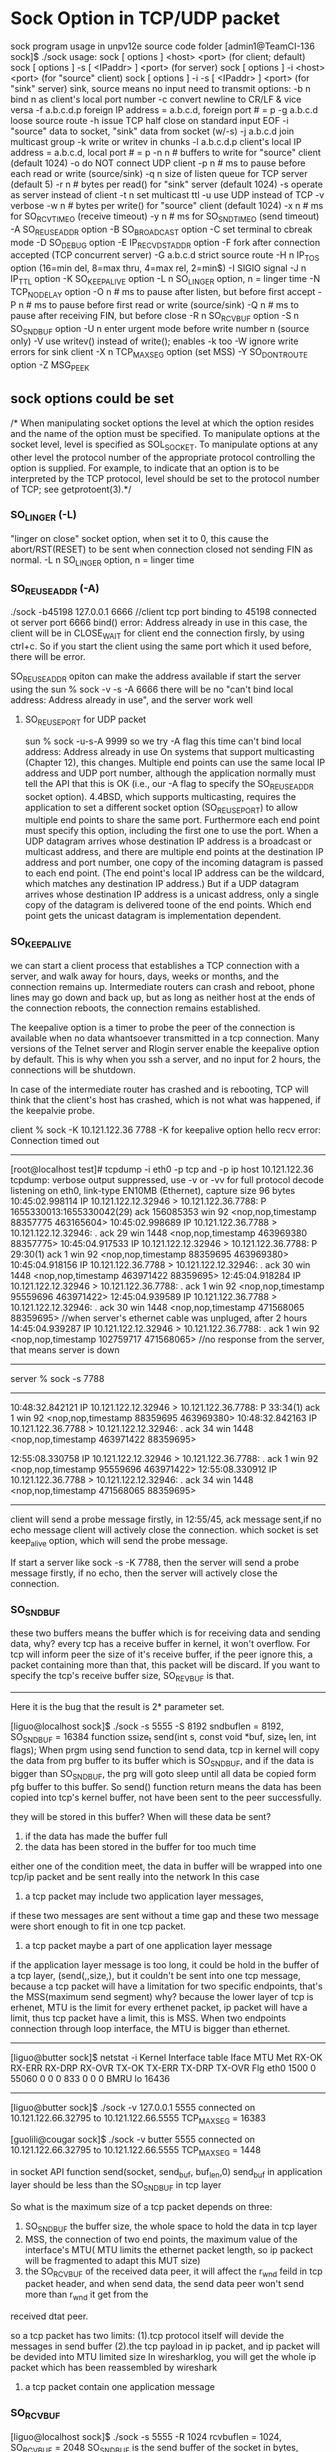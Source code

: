 * Sock Option in TCP/UDP packet
sock program usage in unpv12e source code folder 
[admin1@TeamCI-136 sock]$ ./sock
usage: sock [ options ] <host> <port>              (for client; default)
       sock [ options ] -s [ <IPaddr> ] <port>     (for server)
       sock [ options ] -i <host> <port>           (for "source" client)
       sock [ options ] -i -s [ <IPaddr> ] <port>  (for "sink" server)
       sink, source means no input need to transmit
options: -b n  bind n as client's local port number
         -c    convert newline to CR/LF & vice versa
         -f a.b.c.d.p  foreign IP address = a.b.c.d, foreign port # = p
         -g a.b.c.d  loose source route
         -h    issue TCP half close on standard input EOF
         -i    "source" data to socket, "sink" data from socket (w/-s)
         -j a.b.c.d  join multicast group
         -k    write or writev in chunks
         -l a.b.c.d.p  client's local IP address = a.b.c.d, local port # = p
         -n n  # buffers to write for "source" client (default 1024)
         -o    do NOT connect UDP client
         -p n  # ms to pause before each read or write (source/sink)
         -q n  size of listen queue for TCP server (default 5)
         -r n  # bytes per read() for "sink" server (default 1024)
         -s    operate as server instead of client
         -t n  set multicast ttl
         -u    use UDP instead of TCP
         -v    verbose
         -w n  # bytes per write() for "source" client (default 1024)
         -x n  # ms for SO_RCVTIMEO (receive timeout)
         -y n  # ms for SO_SNDTIMEO (send timeout)
         -A    SO_REUSEADDR option
         -B    SO_BROADCAST option
         -C    set terminal to cbreak mode
         -D    SO_DEBUG option
         -E    IP_RECVDSTADDR option
         -F    fork after connection accepted (TCP concurrent server)
         -G a.b.c.d  strict source route
         -H n  IP_TOS option (16=min del, 8=max thru, 4=max rel, 2=min$)
         -I    SIGIO signal
         -J n  IP_TTL option
         -K    SO_KEEPALIVE option
         -L n  SO_LINGER option, n = linger time
         -N    TCP_NODELAY option
         -O n  # ms to pause after listen, but before first accept
         -P n  # ms to pause before first read or write (source/sink)
         -Q n  # ms to pause after receiving FIN, but before close
         -R n  SO_RCVBUF option
         -S n  SO_SNDBUF option
         -U n  enter urgent mode before write number n (source only)
         -V    use writev() instead of write(); enables -k too
         -W    ignore write errors for sink client
         -X n  TCP_MAXSEG option (set MSS)
         -Y    SO_DONTROUTE option
         -Z    MSG_PEEK



** sock options could be set  

/*    When  manipulating  socket options the level at which the option resides and the name of the option must be specified.  To manipulate options at the socket level, level is
      specified  as SOL_SOCKET.  To manipulate options at any other level the protocol number of the appropriate protocol controlling the option is supplied.  For example,  to
       indicate that an option is to be interpreted by the TCP protocol, level should be set to the protocol number of TCP; see getprotoent(3).*/

***  SO_LINGER (-L)
 "linger on close" socket option, when set it to 0, this cause the abort/RST(RESET) to be sent when connection closed not sending FIN as normal.
 -L n  SO_LINGER option, n = linger time

*** SO_REUSEADDR (-A)
./sock -b45198 127.0.0.1 6666  //client tcp port binding  to 45198 connected ot server port 6666
bind() error: Address already in use
in this case, the client will be in CLOSE_WAIT for client end the connection firsly, by using ctrl+c.  So if you start the client using the same port which it used before, there will be error.

SO_REUSEADDR opiton can make the address available if start the server using the 
sun % sock -v -s  -A 6666
there will be no "can't bind local address: Address already in use", and the server work well

**** SO_REUSEPORT for UDP packet
sun % sock -u-s-A 9999 so we try -A flag this time
can't bind local address: Address already in use
On systems that support multicasting (Chapter 12), this changes. Multiple end points can use the same local IP address and UDP port number, although the application normally must tell the
API that this is OK (i.e., our -A flag to specify the SO_REUSEADDR socket option).  4.4BSD, which supports multicasting, requires the application to set a different socket option
(SO_REUSEPORT) to allow multiple end points to share the same port. Furthermore each end point must specify this option, including the first one to use the port.
When a UDP datagram arrives whose destination IP address is a broadcast or multicast address, and there are multiple end points at the destination IP address and port number, one copy of the
incoming datagram is passed to each end point. (The end point's local IP address can be the wildcard, which matches any destination IP address.) But if a UDP datagram arrives whose
destination IP address is a unicast address, only a single copy of the datagram is delivered toone of the end points. Which end point gets the unicast datagram is implementation dependent.

***  SO_KEEPALIVE
we can start a client process that establishes a TCP connection with a server, and walk away for hours, days, weeks or months, and the connection remains up. Intermediate
routers can crash and reboot, phone lines may go down and back up, but as long as neither host at the ends of the connection reboots, the connection remains established.

The keepalive option is a timer to probe the peer of the connection is available when no data whantsoever transmitted in a tcp connection.
Many versions of the Telnet server and Rlogin server enable the keepalive option by default. This is why when you ssh a server, and no input for 2 hours, the connections will be shutdown.

In case of the intermediate router has crashed and is rebooting, TCP will think that the client's host has crashed, which is not what was happened, if the keepalvie probe.

client % sock -K 10.121.122.36 7788
-K for keepalive option
hello
recv error: Connection timed out
--------------------------
[root@localhost test]# tcpdump -i eth0 -p tcp and -p ip host 10.121.122.36
tcpdump: verbose output suppressed, use -v or -vv for full protocol decode
listening on eth0, link-type EN10MB (Ethernet), capture size 96 bytes
10:45:02.998114 IP 10.121.122.12.32946 > 10.121.122.36.7788: P 1655330013:1655330042(29) ack 156085353 win 92 <nop,nop,timestamp 88357775 463165604>
10:45:02.998689 IP 10.121.122.36.7788 > 10.121.122.12.32946: . ack 29 win 1448 <nop,nop,timestamp 463969380 88357775>
10:45:04.917533 IP 10.121.122.12.32946 > 10.121.122.36.7788: P 29:30(1) ack 1 win 92 <nop,nop,timestamp 88359695 463969380>
10:45:04.918156 IP 10.121.122.36.7788 > 10.121.122.12.32946: . ack 30 win 1448 <nop,nop,timestamp 463971422 88359695>
12:45:04.918284 IP 10.121.122.12.32946 > 10.121.122.36.7788: . ack 1 win 92 <nop,nop,timestamp 95559696 463971422>
12:45:04.939589 IP 10.121.122.36.7788 > 10.121.122.12.32946: . ack 30 win 1448 <nop,nop,timestamp 471568065 88359695>
//when server's ethernet cable was unpluged, after 2 hours
14:45:04.939287 IP 10.121.122.12.32946 > 10.121.122.36.7788: . ack 1 win 92 <nop,nop,timestamp 102759717 471568065>
//no response from the server, that means server is down
-----------------------------------------------------------------


server % sock -s 7788
------------------------
10:48:32.842121 IP 10.121.122.12.32946 > 10.121.122.36.7788: P 33:34(1) ack 1 win 92 <nop,nop,timestamp 88359695 463969380>
10:48:32.842163 IP 10.121.122.36.7788 > 10.121.122.12.32946: . ack 34 win 1448 <nop,nop,timestamp 463971422 88359695>


12:55:08.330758 IP 10.121.122.12.32946 > 10.121.122.36.7788: . ack 1 win 92 <nop,nop,timestamp 95559696 463971422>
12:55:08.330912 IP 10.121.122.36.7788 > 10.121.122.12.32946: . ack 34 win 1448 <nop,nop,timestamp 471568065 88359695>
------------------------------

client will send a probe message firstly, in 12:55/45, ack message sent,if no echo message
client will actively close the connection.
 which socket is set keep_alive option, which will send the probe message.

If start a server like sock -s -K 7788,
then the server will send a probe message firstly, if no echo, then the server will actively close the connection.




*** SO_SNDBUF
these two buffers means the buffer which is for receiving data and sending data, why?
every tcp has a receive buffer in kernel, it won't overflow.
For tcp will inform peer the size of it's receive buffer, if the peer ignore this,  a packet containing more than that, this packet will be discard. 
If you want to specify the  tcp's receive buffer size, SO_REVBUF is that. 

---------------------------------------------------
Here it is the bug that the result is 2* parameter set. 


[liguo@localhost sock]$ ./sock -s 5555 -S 8192
sndbuflen = 8192, SO_SNDBUF = 16384
function   ssize_t send(int s, const void *buf, size_t len, int flags);
When prgm using send function to send data, tcp in kernel will copy the data from prg buffer to its
buffer which is SO_SNDBUF, and if the data is bigger than SO_SNDBUF, the prg will goto sleep until all data be copied form pfg buffer to this buffer.
So send() function return means the data has been copied into tcp's kernel buffer, not have been sent to the peer successfully.

they will be stored in this buffer?
When will these data be sent? 
1. if the data has made the buffer full
2. the data has been stored in the buffer for too much time
either one of the condition meet, the data in buffer will be wrapped into one tcp/ip packet 
and be sent really into the network
In this case 
1. a tcp packet may include two application layer messages,
if these two messages are sent without a time gap and these two message were short enough to
fit in one tcp packet.

2. a tcp packet maybe a part of one application layer message
if the application layer message is too long, it could be hold in the buffer of a tcp layer,
(send(,,size,), but it couldn't be sent into one tcp message, because a tcp packet will have
a limitation for two specific endpoints, that's the MSS(maximum send segment)
why? because the lower layer of tcp is erhenet, MTU is the limit for every erthenet packet,
ip packet will have a limit, thus tcp packet have a limit, this is MSS.
When two endpoints connection through loop interface, the MTU is bigger than ethernet.
--------
[liguo@butter sock]$ netstat -i
Kernel Interface table
Iface       MTU Met    RX-OK RX-ERR RX-DRP RX-OVR    TX-OK TX-ERR TX-DRP TX-OVR Flg
eth0       1500   0    55060      0      0      0      833      0      0      0 BMRU
lo        16436  
-------------------------------------------
[liguo@butter sock]$ ./sock -v 127.0.0.1 5555
connected on 10.121.122.66.32795 to 10.121.122.66.5555
TCP_MAXSEG = 16383

[guolili@cougar sock]$ ./sock -v butter 5555
connected on 10.121.122.66.32795 to 10.121.122.66.5555
TCP_MAXSEG = 1448


in socket API function send(socket, send_buf, buf_len,0)
send_buf in application layer should be less than the SO_SNDBUF in tcp layer

So what is the maximum size of a tcp packet depends on three:
1. SO_SNDBUF  the buffer size, the whole space to hold the data in tcp layer
2. MSS, the connection of two end points, the maximum value of the interface's MTU( MTU limits the ethernet packet length, so ip packect will be fragmented to adapt this MUT size)
3. the SO_RCVBUF of the received data peer, it will affect the r_wnd feild in tcp packet header, and when send data, the send data peer won't send more than r_wnd it get from the
received dtat peer.

so a tcp packet has two limits: 
(1).tcp protocol itself will devide the messages in send buffer
(2).the tcp payload in ip packet, and ip packet will be devided into MTU limited size
In wiresharklog, you will get the whole ip packet which has been reassembled by wireshark

3. a tcp packet contain one application message

*** SO_RCVBUF

[liguo@localhost sock]$ ./sock -s 5555 -R 1024
rcvbuflen = 1024, SO_RCVBUF = 2048
SO_SNDBUF is the send buffer of the socket in bytes,
SO_RCVBUF is the receive buffer of the socket in bytes.
the receivd buffer in tcp layer is for storing the data from ip layer.
There are two parameters: size of the "buf",  and buf_len means when receive buf_len bytes, recvfrom function will return. 0 is flag.
option SO_RCVBUF is the size value of buf(-R parameter for sock prg), buf_len is another thing, in this case -r parameter for sock prg.
/*The receive buffer size is tied to TCP''s advertised window in SYN message*/

tcpdump: verbose output suppressed, use -v or -vv for full protocol decode
when retval=recvfrom(socket_id,buf,buf_len,0) retrun?
1. when received some data, the buffer space is engough but tiemout 
2. when rev buffer is almost full


what data will a revfrom get?
1.data is two sperated upper layer message
So upper layer invoing retval=revfrom(socket_id, buf, buf_len,0 ) buf_len is the size of buf, means the maximum data get from tcp layer to upper layer
one time from revfrom may get two upper layer mesage
2. data is part of a uppper layer message 

so application layer have it's own protocl, it can send length of a message, so revfrom could piece the framented data together. Though tcp layer could reassemble a upper layer
data, but it wont' guarantee one revfrom is one peer upper layer message, it will guaranteen the stream order. So if you received it for many times, you can piece them together by 
the header of the upper layer. usually the length.
Firsly received a data, get header to get length, then count the bytes received until it is 
equal to the length of the header, means a whole packet. 
because the revfrom function  will be effected by many factors, by the rev buffer and data arrive timing.

**** So tcp layer is ensuring the order of the received bytes, but not form once revfrom.
So when using tcp for transportation layer, the upper layer protocol is needed, at least
the lenghh field should be pre to the real data.

tpkt header is for this purpose:
TCP manages a continuous stream of octects, with no explicit bundaries.
So what if two upper layer messages in one tcp pkt?(how the receivd peer could divide these two)
what if a part of upper layer messages in one tcp pkt?(means the following-up packets is part of
this upper layer messages too)
ehenet header|ip header|tcp header|tpkt header|real data-0|
ehenet header|ip header|tcp header|real data-1|
if two packets are for only one upper layer message, the packet will be like above
How to asseble it in upper layer of tcp?
get the tpkt header, it will contian the whole lengthof this message, rev until get all the length
data in continuous packts.
Cause tcp is continuous stream, though in ip layer, the packet may not in order, via different
routes, but when ip layer delivered to tcp layer, they are continuous stream in order.
How?  tcp has the sequence nunber for them.

***** tpkt header format
   |---------+----------+---------------+------|
   | version | reserved | packet length | TPDU |
   |---------+----------+---------------+------|
   <8 bits>   <8 bits>   <  16 bits    > < variable length >
but there is a limitation, length is 16 bits, maximum is 65535, what if one upper layer message
if large than that?
So for tcp it is not the best protocol for messages(which has a bundaries) transport, sctp is a better choice.

***** sctp support for the message transfer
sctp support two bunddled messages, but each one has their individual chunk headers


** tcp offload engine
TCP offload engine or TOE is a technology used in network interface cards (NIC) to offload processing of the entire TCP/IP stack to the network controller. 
==============
> # ethtool -k eth0
> Offload parameters for eth0:
> rx-checksumming: off
> tx-checksumming: off
> scatter-gather: off
> tcp segmentation offload: off
> udp fragmentation offload: off
> generic segmentation offload: on
> 
> Wow.  I turned gso off and now it works just like before.
> No packets over size of mtu anymore, either.
> 
> State       Recv-Q Send-Q               Local Address:Port                 Peer Address:Port
> ESTAB      0       122334               80.223.84.180:57694                74.54.226.166:80     timer:(on,4.475ms,0) uid:518 ino:4546485 sk:2ea3ac80ffff8800


set MTU size with ifconfig command
ifconfig eth0 mtu 1024 up
in redhat
vim /etc/sysconfig/network-scripts/ifcfg-eth0
MTU-="9000"
# service network restart

why tcp pakcet length captured in wireshark is larger than MTU
The MSS is what the TCP stack will use to segment data before it is being send out the network interface. However, libpcap captures the packets between the TCP stack and the
NIC driver. In modern NICs, some functions of the TCP/IP stack can be offloaded to the NIC, saving CPU cycles on the system. One of the offloaded features is TCP segmentation.

So you see the large segment being sent to the NIC and the NIC will segment it into packets that will fit the MTU of the network.

You can verify this by making the trace on both sides, only on the sending side you will see the large packets
[guolili@cougar test]$ ethtool -k eth0
Offload parameters for eth0:
rx-checksumming: on
tx-checksumming: on
scatter-gather: on
tcp segmentation offload: on
[guolili@cougar test]$ sudo ethtool -K eth0 tso off
Password:
[guolili@cougar test]$ ethtool -k eth0
Offload parameters for eth0:
rx-checksumming: on
tx-checksumming: on
scatter-gather: on
tcp segmentation offload: off
---------------------
===================
*** tcp parameter
$ /proc/sys/net/core/netdev_max_backlog
进入包的最大设备队列.默认是300,对重负载服务器而言,该值太低,可调整到1000.
$ /proc/sys/net/core/somaxconn
listen()的默认参数,挂起请求的最大数量.默认是128.对繁忙的服务器,增加该值有助于网络性能.可调整到256.
$ /proc/sys/net/core/optmem_max
socket buffer的最大初始化值,默认10K.
$ /proc/sys/net/ipv4/tcp_max_syn_backlog
进入SYN包的最大请求队列.默认1024.对重负载服务器,增加该值显然有好处.可调整到2048.
$ /proc/sys/net/ipv4/tcp_retries2
TCP失败重传次数,默认值15,意味着重传15次才彻底放弃.可减少到5,以尽早释放内核资源.
$ /proc/sys/net/ipv4/tcp_keepalive_time
$ /proc/sys/net/ipv4/tcp_keepalive_intvl
$ /proc/sys/net/ipv4/tcp_keepalive_probes
这3个参数与TCP KeepAlive有关.默认值是:
tcp_keepalive_time = 7200 seconds (2 hours)
tcp_keepalive_probes = 9
tcp_keepalive_intvl = 75 seconds
意思是如果某个TCP连接在idle 2个小时后,内核才发起probe.如果probe 9次(每次75秒)不成功,内核才彻底放弃,认为该连接已失效.对服务器而言,显然上述值太大. 可调整到:
/proc/sys/net/ipv4/tcp_keepalive_time 1800
/proc/sys/net/ipv4/tcp_keepalive_intvl 30
/proc/sys/net/ipv4/tcp_keepalive_probes 3
$ proc/sys/net/ipv4/ip_local_port_range
指定端口范围的一个配置,默认是32768 61000,已够大.
 
net.ipv4.tcp_syncookies = 1
表示开启SYN Cookies。当出现SYN等待队列溢出时，启用cookies来处理，可防范少量SYN攻击，默认为0，表示关闭；
net.ipv4.tcp_tw_reuse = 1
表示开启重用。允许将TIME-WAIT sockets重新用于新的TCP连接，默认为0，表示关闭；
net.ipv4.tcp_tw_recycle = 1
表示开启TCP连接中TIME-WAIT sockets的快速回收，默认为0，表示关闭。
net.ipv4.tcp_fin_timeout = 30
表示如果套接字由本端要求关闭，这个参数决定了它保持在FIN-WAIT-2状态的时间。
net.ipv4.tcp_keepalive_time = 1200
表示当keepalive起用的时候，TCP发送keepalive消息的频度。缺省是2小时，改为20分钟。
net.ipv4.ip_local_port_range = 1024 65000
表示用于向外连接的端口范围。缺省情况下很小：32768到61000，改为1024到65000。
net.ipv4.tcp_max_syn_backlog = 8192
表示SYN队列的长度，默认为1024，加大队列长度为8192，可以容纳更多等待连接的网络连接数。
net.ipv4.tcp_max_tw_buckets = 5000
表示系统同时保持TIME_WAIT套接字的最大数量，如果超过这个数字，TIME_WAIT套接字将立刻被清除并打印警告信息。默认为180000，改为 5000。对于Apache、Nginx等服务器，上几行的参数可以很好地减少TIME_WAIT套接字数量，但是对于Squid，效果却不大。此项参数可以控制TIME_WAIT套接字的最大数量，避免Squid服务器被大量的TIME_WAIT套接字拖死。



=======================
-------------------------
*** tcp buffer
Optimizing Linux network TCP/IP kernel parameters

$ /proc/sys/net/ipv4/tcp_wmem   min    default    max
TCP写buffer,可参考的优化值:     8192   436600    873200
$ /proc/sys/net/ipv4/tcp_rmem
TCP读buffer,可参考的优化值: 32768 436600 873200
$ /proc/sys/net/ipv4/tcp_mem
同样有3个值,意思是:
net.ipv4.tcp_mem[0]:低于此值,TCP没有内存压力.
net.ipv4.tcp_mem[1]:在此值下,进入内存压力阶段.
net.ipv4.tcp_mem[2]:高于此值,TCP拒绝分配socket.
上述内存单位是页,而不是字节.可参考的优化值是:786432 1048576 1572864
Many Oracle professionals do not note the required setting for optimizing Oracle*Net on Oracle 10g release 2.  Here is a review of the suggested TCP/IP buffer parameters:

You can verify the Linux networking kernel parms from the root user with these commands::
4096 87380 8388608

/proc/sys/net/ipv4/tcp_rmem


4096 65536 8388608

/proc/sys/net/ipv4/tcp_wmem


4096 4096 4096

/proc/sys/net/ipv4/tcp_mem


Setting /etc/sysctl.conf

You can enter them in sysctl.conf in /etc to have them persist through shutdowns. For setting the live values use sysctl –w  from the root user.

$ sysctl –w net.core.rmem_default=262144  <== no spaces

For multiple value entries:

$ sysctl –w net.ipv4.tcp_rmem="4096 87380 8388608”

In sysctl.conf:

net.core.rmem_default = 262144 <== has spaces

net.ipv4.tcp_rmem = 4096 87380 8388608



when we modify tcp_rmem default vaule to 4096, then the Win size in SYN is
1448, and the maximum value of the window can reach to is 4868, twice of the default value size.
If the window size is 1448, then the peer will send the tcp packet with data
less than 720 bytes, that's half value of the advitised window size.
42                                  202
./sock -i -s 5555                   ./sock -i -n1 -w8192 42 5555  
|cat/proc/sys/net/ipv4/tcp_rmem     | cat /proc/sys/net/ipv4/tcp_rmem
4096 4096 5000                       4096 87380 3530752
|                                   |
|/  SYN win= 4640                   |
-----------                         |
|\
|
|SYN, win=1448      \
|-------------------                |
|                   /               |  
...................
|                                   | 
|     /data=720 (this fragmention is from the tcp layer,not from NIC(MTU)|
|      --------------               |
      \
cause the peer rec window is small, so it won't send so large data
..............
|
|win(max)=4868,ack=8192       \
|------------------------------     |
                              /     | 

===============================
setting the receive buffer
[guolili@cougar test]$ cat /proc/sys/net/ipv4/tcp_rmem
4096    87380   3530752
//for 4096 is the minimum value in tcp_rmem, so -R option could only set 2048, 
then SO_RCVBUF==4096

cat [guolili@cougar test]$ cat ts.sh
  while read line
    do
      echo `date '+%T.%N'` $line
    done


./sock -i -s  -v  -R2048  -P4 -p2 -r256 7777 2>&1 |./ts.sh
11:02:56.389733546 SO_RCVBUF = 4096
11:03:09.983845150 connection on 10.121.122.202.7777 from 10.121.122.122.55566
11:03:09.992455346 SO_RCVBUF = 4096
11:03:09.993827882 TCP_MAXSEG = 1148
11:03:09.995618701 received 256 bytes
11:03:09.997066876 received 256 bytes
11:03:09.998543407 received 256 bytes
11:03:10.000741475 received 256 bytes
11:03:10.002205434 received 256 bytes

./sock -i 10.121.122.202  -n10
the window size in syn will be 2296 half of the actual recieve buffer size
window advertisament
len=1024   ->
len=1148   ->
win=256    <-
len=256, dseq=2173  ->
ack=2429, win =0     <-
seq=2428 len=0  (window probing) ->
ack=2429, win =0     <-
seq=2428 len=0  (window probing) ->
ack=2429, win =0     <-
seq=2428 len=0  (window probing) ->
......
win=1344    <-   until window size is 1344, it update the window size(for half of the buffer szie)
===============================
sock option
sock -u -v 10.121.122.99 6666
sock -u -s -v -E -R256 - P30 6666

limit the peer address
./sock -s -u -v -E -f 10.121.122.202.4444  10.121.122.97   6666
./sock -u -v -b 4444 10.121.222.97 6666
===================
ip packet reassemble
IP fragment
DF don't fragment
ip packet reasseble is in the next hop, so ip reasseble is trasparent to tcp/udp layer.
if not in order, ip packet could be reassemble also
udp 1473 (frag 26304: 1480@0+)   (frag id: datalen@offset+) + means more data is coming
udp (frag 26304:1@1480) no +this means the end of the fragment
so there are 1481 bytes, it be devided into two fragments



*** tcp packet reassemble
(1).tcp protocol itself will devide the messages in send buffer
for example
[guolili@cougar test]$ nc  10.121.122.12 4444 <out.dat
[guolili@cougar test]$ ll out.dat
-rw-rw-r--  1 guolili guolili 5120 May  4 14:01 out.dat
a 5k file, will be devided into three tcp packet only in tcp layer: 2896, 1448, 776

but in received side, tcp packet in tcp layer is:1448, 1448,1448
[gll@TTCN9 test]$ nc -l -p 4444 >aout
[gll@TTCN9 test]$ ll aout
-rw-rw-r--  1 gll gll 5120 May  4 14:03 aout

So in tcp layer, one send tcp data will be fragmented into different frames in send side and receive side,
cause ip is a stream oriented protocol, it won't guaranteen every send/receive will be the same data.
And in tcp header, just sequence number, no length field, so the upper layer of tcp will have the length
field to reassemble tcp streams into a complete packet.

(2).the tcp payload in ip packet, and ip packet will be devided into MTU limited size, means
ip packet will be reassembled by ip header lenghth field(16bit)
In wiresharklog, you will get the whole ip packet which has been reassembled by wireshark

*** udp packet reassemble
udp won't be fragmented in udp layer, but udp will reassemlbe the ip fragment into one udp packet by the 
length fields in udp layer
it will be framgmented in ip layer for MTU limits




** example of tcp transmission
[root@TeamCI-136 glili]# /usr/sbin/tcpdump -i lo |tee p.cap
tcpdump: verbose output suppressed, use -v or -vv for full protocol decode
listening on lo, link-type EN10MB (Ethernet), capture size 96 bytes
11:45:08.912572 IP localhost.localdomain.53623 > localhost.localdomain.7788: S 3524904661:3524904661(0) win 32792 <mss 16396,sackOK,timestamp 1202389692 0,nop,wscale 7>
//SYN, sequencenumber:sequencenumber, jwscale 7 means window scale will multiple 2**7=128 in the Pack packet, mss is MTU vaule
// win is advertised window
11:45:08.912801 IP localhost.localdomain.7788 > localhost.localdomain.53623: S 945307363:945307363(0) ack 3524904662 win 32768 <mss 16396,sackOK,timestamp 1202389692 1202389692,nop,wscale 7>
11:45:08.912824 IP localhost.localdomain.53623 > localhost.localdomain.7788: . ack 1 win 257 <nop,nop,timestamp 1202389692 1202389692>
//win 257 means 257*128=32896, this is similar to 32792 first win size. this win is th current receive window of host


11:45:08.912744 IP localhost.localdomain.53623 > localhost.localdomain.7788: P 1:8193(8192) ack 1 win 257 <nop,nop,timestamp 1202389692 1202389692>
11:45:08.912755 IP localhost.localdomain.7788 > localhost.localdomain.53623: . ack 8193 win 386 <nop,nop,timestamp 1202389692 1202389692>
//ack number of received sequence number, and current window size, if there are two same ack number message with different win number
//that's a window size update message(Tcp window update) message,
11:45:08.912765 IP localhost.localdomain.53623 > localhost.localdomain.7788: P 8193:16385(8192) ack 1 win 257 <nop,nop,timestamp 1202389692 1202389692>
11:45:08.912771 IP localhost.localdomain.7788 > localhost.localdomain.53623: . ack 16385 win 386 <nop,nop,timestamp 1202389692 1202389692>
11:45:08.912786 IP localhost.localdomain.53623 > localhost.localdomain.7788: P 16385:24577(8192) ack 1 win 257 <nop,nop,timestamp 1202389693 1202389692>
11:45:08.912791 IP localhost.localdomain.7788 > localhost.localdomain.53623: . ack 24577 win 363 <nop,nop,timestamp 1202389693 1202389693>
11:45:08.912800 IP localhost.localdomain.53623 > localhost.localdomain.7788: P 24577:32769(8192) ack 1 win 257 <nop,nop,timestamp 1202389693 1202389693>
11:45:08.912822 IP localhost.localdomain.53623 > localhost.localdomain.7788: P 32769:49153(16384) ack 1 win 257 <nop,nop,timestamp 1202389693 1202389693>
//two write() message in one tcp segment since the send window is serverport 7788's receive window when SYN which is 32768, so 16384 is OK here
11:45:08.912827 IP localhost.localdomain.7788 > localhost.localdomain.53623: . ack 49153 win 264 <nop,nop,timestamp 1202389693 1202389693>
11:45:08.912836 IP localhost.localdomain.53623 > localhost.localdomain.7788: P 49153:57345(8192) ack 1 win 257 <nop,nop,timestamp 1202389693 1202389693>

==================================
[admin1@TeamCI-136 sock]$ ./sock -s -i  -v 7788 >/tmp/rere     // -i  "source" data to socket, "sink" data from socket (w/-s)
//in default, read() 1024 bytes 
received 1024 bytes
received 1024 bytes
received 1024 bytes
received 1024 bytes
......
====================================
[root@TeamCI-136 sock]# ./sock -v -i -w 8192 127.0.0.1 7788 <file.txt    // -i  "source" data to socket, "sink" data from socket (w/-s)
// indefault , write() 1024, b ut -w option specify 8192 bytes
wrote 8192 bytes
wrote 8192 bytes
wrote 8192 bytes
........
=============================
From above, we can see tcp packet is very different when in real NIC transmission(in tcpdump) and read, write function not always get teh same boundary but get same order stream.

